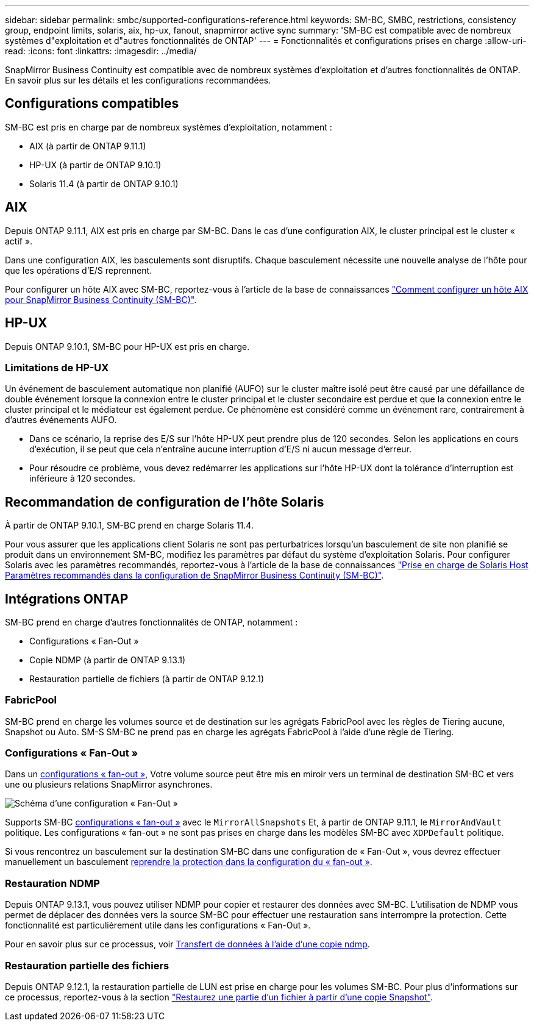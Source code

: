 ---
sidebar: sidebar 
permalink: smbc/supported-configurations-reference.html 
keywords: SM-BC, SMBC, restrictions, consistency group, endpoint limits, solaris, aix, hp-ux, fanout, snapmirror active sync 
summary: 'SM-BC est compatible avec de nombreux systèmes d"exploitation et d"autres fonctionnalités de ONTAP' 
---
= Fonctionnalités et configurations prises en charge
:allow-uri-read: 
:icons: font
:linkattrs: 
:imagesdir: ../media/


[role="lead"]
SnapMirror Business Continuity est compatible avec de nombreux systèmes d'exploitation et d'autres fonctionnalités de ONTAP. En savoir plus sur les détails et les configurations recommandées.



== Configurations compatibles

SM-BC est pris en charge par de nombreux systèmes d'exploitation, notamment :

* AIX (à partir de ONTAP 9.11.1)
* HP-UX (à partir de ONTAP 9.10.1)
* Solaris 11.4 (à partir de ONTAP 9.10.1)




== AIX

Depuis ONTAP 9.11.1, AIX est pris en charge par SM-BC. Dans le cas d'une configuration AIX, le cluster principal est le cluster « actif ».

Dans une configuration AIX, les basculements sont disruptifs. Chaque basculement nécessite une nouvelle analyse de l'hôte pour que les opérations d'E/S reprennent.

Pour configurer un hôte AIX avec SM-BC, reportez-vous à l'article de la base de connaissances link:https://kb.netapp.com/Advice_and_Troubleshooting/Data_Protection_and_Security/SnapMirror/How_to_configure_an_AIX_host_for_SnapMirror_Business_Continuity_(SM-BC)["Comment configurer un hôte AIX pour SnapMirror Business Continuity (SM-BC)"].



== HP-UX

Depuis ONTAP 9.10.1, SM-BC pour HP-UX est pris en charge.



=== Limitations de HP-UX

Un événement de basculement automatique non planifié (AUFO) sur le cluster maître isolé peut être causé par une défaillance de double événement lorsque la connexion entre le cluster principal et le cluster secondaire est perdue et que la connexion entre le cluster principal et le médiateur est également perdue. Ce phénomène est considéré comme un événement rare, contrairement à d'autres événements AUFO.

* Dans ce scénario, la reprise des E/S sur l'hôte HP-UX peut prendre plus de 120 secondes. Selon les applications en cours d'exécution, il se peut que cela n'entraîne aucune interruption d'E/S ni aucun message d'erreur.
* Pour résoudre ce problème, vous devez redémarrer les applications sur l'hôte HP-UX dont la tolérance d'interruption est inférieure à 120 secondes.




== Recommandation de configuration de l'hôte Solaris

À partir de ONTAP 9.10.1, SM-BC prend en charge Solaris 11.4.

Pour vous assurer que les applications client Solaris ne sont pas perturbatrices lorsqu'un basculement de site non planifié se produit dans un environnement SM-BC, modifiez les paramètres par défaut du système d'exploitation Solaris. Pour configurer Solaris avec les paramètres recommandés, reportez-vous à l'article de la base de connaissances link:https://kb.netapp.com/Advice_and_Troubleshooting/Data_Protection_and_Security/SnapMirror/Solaris_Host_support_recommended_settings_in_SnapMirror_Business_Continuity_(SM-BC)_configuration["Prise en charge de Solaris Host Paramètres recommandés dans la configuration de SnapMirror Business Continuity (SM-BC)"^].



== Intégrations ONTAP

SM-BC prend en charge d'autres fonctionnalités de ONTAP, notamment :

* Configurations « Fan-Out »
* Copie NDMP (à partir de ONTAP 9.13.1)
* Restauration partielle de fichiers (à partir de ONTAP 9.12.1)




=== FabricPool

SM-BC prend en charge les volumes source et de destination sur les agrégats FabricPool avec les règles de Tiering aucune, Snapshot ou Auto. SM-S SM-BC ne prend pas en charge les agrégats FabricPool à l'aide d'une règle de Tiering.



=== Configurations « Fan-Out »

Dans un xref:../data-protection/supported-deployment-config-concept.html[configurations « fan-out »], Votre volume source peut être mis en miroir vers un terminal de destination SM-BC et vers une ou plusieurs relations SnapMirror asynchrones.

image:fanout-diagram.png["Schéma d'une configuration « Fan-Out »"]

Supports SM-BC xref:../data-protection/supported-deployment-config-concept.html[configurations « fan-out »] avec le `MirrorAllSnapshots` Et, à partir de ONTAP 9.11.1, le `MirrorAndVault` politique. Les configurations « fan-out » ne sont pas prises en charge dans les modèles SM-BC avec `XDPDefault` politique.

Si vous rencontrez un basculement sur la destination SM-BC dans une configuration de « Fan-Out », vous devrez effectuer manuellement un basculement xref:smbc_admin_what_happens_during_an_automatic_unplanned_failover.html#resume-protection-in-a-fan-out-configuration-after-failover[reprendre la protection dans la configuration du « fan-out »].



=== Restauration NDMP

Depuis ONTAP 9.13.1, vous pouvez utiliser NDMP pour copier et restaurer des données avec SM-BC. L'utilisation de NDMP vous permet de déplacer des données vers la source SM-BC pour effectuer une restauration sans interrompre la protection. Cette fonctionnalité est particulièrement utile dans les configurations « Fan-Out ».

Pour en savoir plus sur ce processus, voir xref:../tape-backup/transfer-data-ndmpcopy-task.html[Transfert de données à l'aide d'une copie ndmp].



=== Restauration partielle des fichiers

Depuis ONTAP 9.12.1, la restauration partielle de LUN est prise en charge pour les volumes SM-BC. Pour plus d'informations sur ce processus, reportez-vous à la section link:../data-protection/restore-part-file-snapshot-task.html["Restaurez une partie d'un fichier à partir d'une copie Snapshot"].
